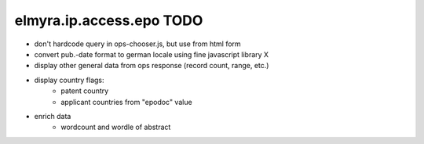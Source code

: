 =========================
elmyra.ip.access.epo TODO
=========================

- don't hardcode query in ops-chooser.js, but use from html form
- convert pub.-date format to german locale using fine javascript library X
- display other general data from ops response (record count, range, etc.)
- display country flags:
    - patent country
    - applicant countries from "epodoc" value
- enrich data
    - wordcount and wordle of abstract
